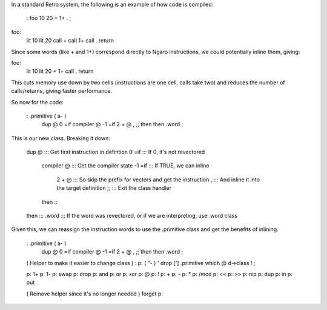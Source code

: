 In a standard Retro system, the following is an example of how code is compiled:

  : foo 10 20 + 1+ . ;

foo:
  lit 10
  lit 20
  call +
  call 1+
  call .
  return

Since some words (like + and 1+) correspond directly to Ngaro instructions, we could potentially inline them, giving:

foo:
  lit 10
  lit 20
  +
  1+
  call .
  return

This cuts memory use down by two cells (instructions are one cell, calls take two) and reduces the number of calls/returns, giving faster performance.

So now for the code:

  : .primitive ( a- )
    dup @ 0 =if compiler @ -1 =if 2 + @ , ;; then then .word ;

This is our new class. Breaking it down:

  dup @          ::: Get first instruction in defintion
  0 =if          ::: If 0, it's not revectored
    compiler @   ::: Get the compiler state
    -1 =if       ::: If TRUE, we can inline
      2 + @      ::: So skip the prefix for vectors and get the instruction
      ,          ::: And inline it into the target definition
      ;;         ::: Exit the class handler
    then         :::
  then           :::
  .word          ::: If the word was revectored, or if we are interpreting, use .word class

Given this, we can reassign the instruction words to use the .primitive class and get the benefits of inlining.

  : .primitive ( a- )
    dup @ 0 =if compiler @ -1 =if 2 + @ , ;; then then .word ;

  ( Helper to make it easier to change class )
  : p: ( "- ) ' drop ['] .primitive which @ d->class ! ;

  p: 1+     p: 1-
  p: swap   p: drop
  p: and    p: or
  p: xor    p: @
  p: !      p: +
  p: -      p: *
  p: /mod   p: <<
  p: >>     p: nip
  p: dup    p: in
  p: out

  ( Remove helper since it's no longer needed )
  forget p:

